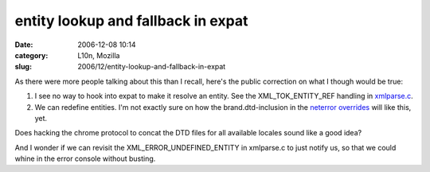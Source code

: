 entity lookup and fallback in expat
###################################
:date: 2006-12-08 10:14
:category: L10n, Mozilla
:slug: 2006/12/entity-lookup-and-fallback-in-expat

As there were more people talking about this than I recall, here's the public correction on what I though would be true:

#. I see no way to hook into expat to make it resolve an entity. See the XML_TOK_ENTITY_REF handling in `xmlparse.c <http://lxr.mozilla.org/mozilla/source/parser/expat/lib/xmlparse.c#2296>`__.
#. We can redefine entities. I'm not exactly sure on how the brand.dtd-inclusion in the `neterror overrides <http://lxr.mozilla.org/mozilla/source/browser/locales/en-US/chrome/overrides/netError.dtd>`__ will like this, yet.

Does hacking the chrome protocol to concat the DTD files for all available locales sound like a good idea?

And I wonder if we can revisit the XML_ERROR_UNDEFINED_ENTITY in xmlparse.c to just notify us, so that we could whine in the error console without busting.
